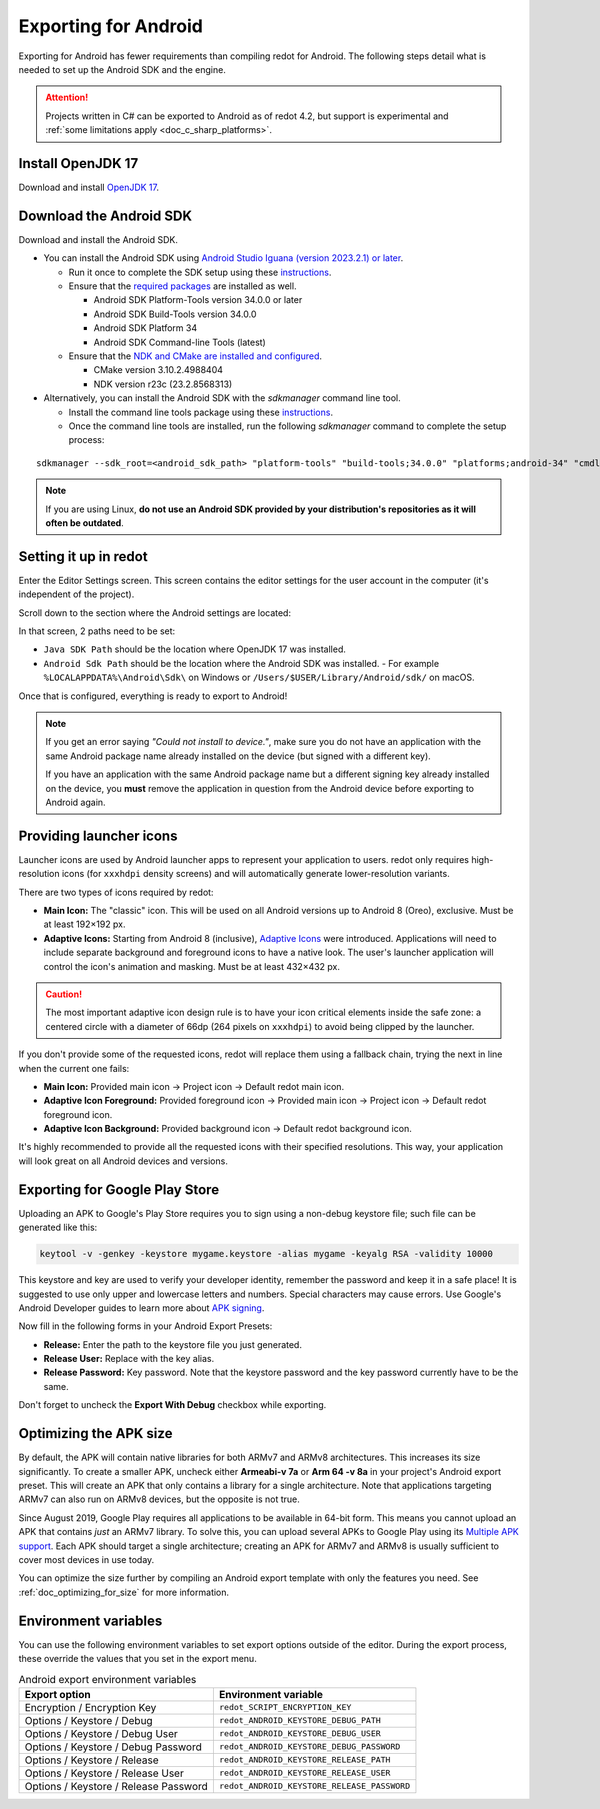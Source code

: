 .. _doc_exporting_for_android:

Exporting for Android
=====================


.. seealso::

    This page describes how to export a redot project to Android.
    If you're looking to compile export template binaries from source instead,
    read :ref:`doc_compiling_for_android`.

Exporting for Android has fewer requirements than compiling redot for Android.
The following steps detail what is needed to set up the Android SDK and the engine.

.. attention::

    Projects written in C# can be exported to Android as of redot 4.2, but support
    is experimental and :ref:`some limitations apply <doc_c_sharp_platforms>`.

Install OpenJDK 17
------------------

Download and install `OpenJDK 17 <https://adoptium.net/temurin/releases/?variant=openjdk17>`__.

Download the Android SDK
------------------------

Download and install the Android SDK.

- You can install the Android SDK using `Android Studio Iguana (version 2023.2.1) or later <https://developer.android.com/studio/>`__.

  - Run it once to complete the SDK setup using these `instructions <https://developer.android.com/studio/intro/update#sdk-manager>`__.
  - Ensure that the `required packages <https://developer.android.com/studio/intro/update#required>`__ are installed as well.

    - Android SDK Platform-Tools version 34.0.0 or later
    - Android SDK Build-Tools version 34.0.0
    - Android SDK Platform 34
    - Android SDK Command-line Tools (latest)

  - Ensure that the `NDK and CMake are installed and configured <https://developer.android.com/studio/projects/install-ndk>`__.
  
    - CMake version 3.10.2.4988404
    - NDK version r23c (23.2.8568313)

- Alternatively, you can install the Android SDK with the `sdkmanager` command line tool.

  - Install the command line tools package using these `instructions <https://developer.android.com/tools/sdkmanager>`__.
  - Once the command line tools are installed, run the following `sdkmanager` command to complete the setup process:

::

    sdkmanager --sdk_root=<android_sdk_path> "platform-tools" "build-tools;34.0.0" "platforms;android-34" "cmdline-tools;latest" "cmake;3.10.2.4988404" "ndk;23.2.8568313"

.. note::

    If you are using Linux,
    **do not use an Android SDK provided by your distribution's repositories as it will often be outdated**.


Setting it up in redot
----------------------

Enter the Editor Settings screen. This screen contains the editor
settings for the user account in the computer (it's independent of the
project).

.. image:: img/editorsettings.png

Scroll down to the section where the Android settings are located:

.. image:: img/android_editor_settings.webp

In that screen, 2 paths need to be set:

- ``Java SDK Path`` should be the location where OpenJDK 17 was installed.

- ``Android Sdk Path`` should be the location where the Android SDK was installed.
  - For example ``%LOCALAPPDATA%\Android\Sdk\`` on Windows or ``/Users/$USER/Library/Android/sdk/`` on macOS.

Once that is configured, everything is ready to export to Android!

.. note::

    If you get an error saying *"Could not install to device."*, make sure
    you do not have an application with the same Android package name already
    installed on the device (but signed with a different key).

    If you have an application with the same Android package name but a
    different signing key already installed on the device, you **must** remove
    the application in question from the Android device before exporting to
    Android again.

Providing launcher icons
------------------------

Launcher icons are used by Android launcher apps to represent your application to users. redot only requires high-resolution icons (for ``xxxhdpi`` density screens) and will automatically generate lower-resolution variants.

There are two types of icons required by redot:

- **Main Icon:** The "classic" icon. This will be used on all Android versions up to Android 8 (Oreo), exclusive. Must be at least 192×192 px.
- **Adaptive Icons:** Starting from Android 8 (inclusive), `Adaptive Icons <https://developer.android.com/guide/practices/ui_guidelines/icon_design_adaptive>`_ were introduced. Applications will need to include separate background and foreground icons to have a native look. The user's launcher application will control the icon's animation and masking. Must be at least 432×432 px.

.. seealso:: It's important to adhere to some rules when designing adaptive icons. `Google Design has provided a nice article <https://medium.com/google-design/designing-adaptive-icons-515af294c783>`_ that helps to understand those rules and some of the capabilities of adaptive icons.

.. caution:: The most important adaptive icon design rule is to have your icon critical elements inside the safe zone: a centered circle with a diameter of 66dp (264 pixels on ``xxxhdpi``) to avoid being clipped by the launcher.

If you don't provide some of the requested icons, redot will replace them using a fallback chain, trying the next in line when the current one fails:

- **Main Icon:** Provided main icon -> Project icon -> Default redot main icon.
- **Adaptive Icon Foreground:** Provided foreground icon -> Provided main icon -> Project icon -> Default redot foreground icon.
- **Adaptive Icon Background:** Provided background icon -> Default redot background icon.

It's highly recommended to provide all the requested icons with their specified resolutions.
This way, your application will look great on all Android devices and versions.

Exporting for Google Play Store
-------------------------------

Uploading an APK to Google's Play Store requires you to sign using a non-debug
keystore file; such file can be generated like this:

.. code-block:: shell

    keytool -v -genkey -keystore mygame.keystore -alias mygame -keyalg RSA -validity 10000

This keystore and key are used to verify your developer identity, remember the password and keep it in a safe place!
It is suggested to use only upper and lowercase letters and numbers. Special characters may cause errors.
Use Google's Android Developer guides to learn more about `APK signing <https://developer.android.com/studio/publish/app-signing>`__.

Now fill in the following forms in your Android Export Presets:

.. image:: img/editor-export-presets-android.png

- **Release:** Enter the path to the keystore file you just generated.
- **Release User:** Replace with the key alias.
- **Release Password:** Key password. Note that the keystore password and the key password currently have to be the same.

Don't forget to uncheck the **Export With Debug** checkbox while exporting.

.. image:: img/export-with-debug-button.png

Optimizing the APK size
-----------------------

By default, the APK will contain native libraries for both ARMv7 and ARMv8
architectures. This increases its size significantly. To create a smaller APK,
uncheck either **Armeabi-v 7a** or **Arm 64 -v 8a** in your project's Android
export preset. This will create an APK that only contains a library for
a single architecture. Note that applications targeting ARMv7 can also run on
ARMv8 devices, but the opposite is not true.

Since August 2019, Google Play requires all applications to be available in
64-bit form. This means you cannot upload an APK that contains *just* an ARMv7
library. To solve this, you can upload several APKs to Google Play using its
`Multiple APK support <https://developer.android.com/google/play/publishing/multiple-apks>`__.
Each APK should target a single architecture; creating an APK for ARMv7
and ARMv8 is usually sufficient to cover most devices in use today.

You can optimize the size further by compiling an Android export template with
only the features you need. See :ref:`doc_optimizing_for_size` for more
information.

Environment variables
---------------------

You can use the following environment variables to set export options outside of
the editor. During the export process, these override the values that you set in
the export menu.

.. list-table:: Android export environment variables
   :header-rows: 1

   * - Export option
     - Environment variable
   * - Encryption / Encryption Key
     - ``redot_SCRIPT_ENCRYPTION_KEY``
   * - Options / Keystore / Debug
     - ``redot_ANDROID_KEYSTORE_DEBUG_PATH``
   * - Options / Keystore / Debug User
     - ``redot_ANDROID_KEYSTORE_DEBUG_USER``
   * - Options / Keystore / Debug Password
     - ``redot_ANDROID_KEYSTORE_DEBUG_PASSWORD``
   * - Options / Keystore / Release
     - ``redot_ANDROID_KEYSTORE_RELEASE_PATH``
   * - Options / Keystore / Release User
     - ``redot_ANDROID_KEYSTORE_RELEASE_USER``
   * - Options / Keystore / Release Password
     - ``redot_ANDROID_KEYSTORE_RELEASE_PASSWORD``
